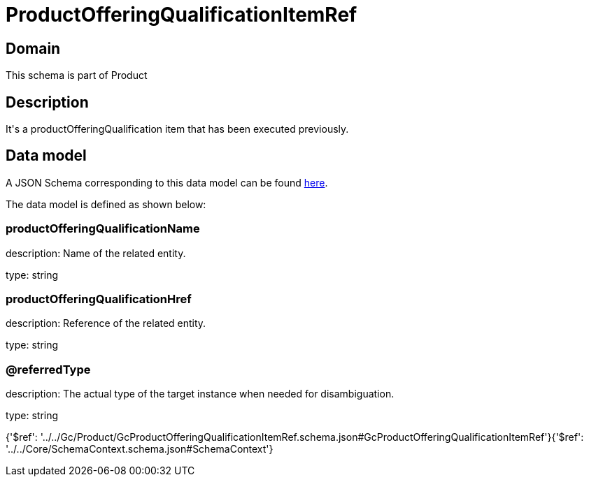 = ProductOfferingQualificationItemRef

[#domain]
== Domain

This schema is part of Product

[#description]
== Description

It&#x27;s a productOfferingQualification item that has been executed previously.


[#data_model]
== Data model

A JSON Schema corresponding to this data model can be found https://tmforum.org[here].

The data model is defined as shown below:


=== productOfferingQualificationName
description: Name of the related entity.

type: string


=== productOfferingQualificationHref
description: Reference of the related entity.

type: string


=== @referredType
description: The actual type of the target instance when needed for disambiguation.

type: string


{&#x27;$ref&#x27;: &#x27;../../Gc/Product/GcProductOfferingQualificationItemRef.schema.json#GcProductOfferingQualificationItemRef&#x27;}{&#x27;$ref&#x27;: &#x27;../../Core/SchemaContext.schema.json#SchemaContext&#x27;}